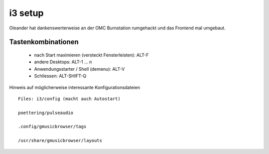 =========
i3 setup
=========

Oleander hat dankenswerterweise an der OMC Burnstation rumgehackt und das
Frontend mal umgebaut.

Tastenkombinationen
--------------------

 * nach Start maximieren (versteckt Fensterleisten): ALT-F

 * andere Desktops: ALT-1 ... n

 * Anwendungsstarter / Shell (demenu): ALT-V

 * Schliessen: ALT-SHIFT-Q


Hinweis auf möglicherweise interessante Konfigurationsdateien
::


   Files: i3/config (macht auch Autostart)

   poettering/pulseaudio

   .config/gmusicbrowser/tags

   /usr/share/gmusicbrowser/layouts

